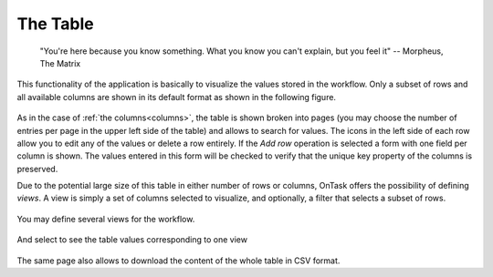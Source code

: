 .. _table:

The Table
=========

   "You're here because you know something. What you know you can't explain,
   but you feel it"
   -- Morpheus, The Matrix

This functionality of the application is basically to visualize the values stored in the workflow. Only a subset of rows and all available columns are shown in its default format as shown in the following figure.

.. figure:: images/Ontask____Table.png
   :align: center
   :width: 100%

As in the case of :ref:`the columns<columns>`, the table is shown broken into
pages (you may choose the number of entries per page in the upper left side of the table) and allows to search for values. The icons in the left side of each row allow you to edit any of the values or delete a row entirely. If the *Add row* operation is selected a form with one field per column is shown. The values entered in this form will be checked to verify that the unique key property of the columns is preserved.

Due to the potential large size of this table in either number of rows or columns, OnTask offers the possibility of defining *views*. A view is simply a set of columns selected to visualize, and optionally, a filter that selects a subset of rows.

.. figure:: images/OnTask____View_edit.png
   :align: center
   :width: 100%

You may define several views for the workflow.

.. figure:: images/OnTask____Views.png
   :align: center
   :width: 100%

And select to see the table values corresponding to one view

.. figure:: images/OnTask____View_view.png
   :align: center
   :width: 100%

The same page also allows to download the content of the whole table in CSV format.

